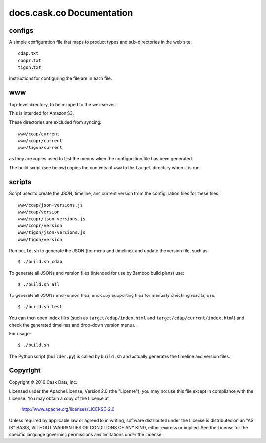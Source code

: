 ==========================
docs.cask.co Documentation
==========================

configs
=======
A simple configuration file that maps to product types and sub-directories in the web site::

  cdap.txt
  coopr.txt
  tigon.txt
  
Instructions for configuring the file are in each file.


www
===
Top-level directory, to be mapped to the web server.

This is intended for Amazon S3.

These directories are excluded from syncing::

  www/cdap/current
  www/coopr/current
  www/tigon/current

as they are copies used to test the menus when the configuration file has been generated.

The build script (see below) copies the contents of ``www`` to the ``target`` directory when
it is run.


scripts
=======
Script used to create the JSON, timeline, and current version from the configuration files
for these files::

  www/cdap/json-versions.js
  www/cdap/version
  www/coopr/json-versions.js
  www/coopr/version
  www/tigon/json-versions.js
  www/tigon/version

Run ``build.sh`` to generate the JSON (for menu and timeline), and update the version
file, such as::

  $ ./build.sh cdap
  
To generate all JSONs and version files (intended for use by Bamboo build plans) use::

  $ ./build.sh all
  
To generate all JSONs and version files, and copy supporting files for manually checking results, use::

  $ ./build.sh test
  
You can then open index files (such as ``target/cdap/index.html`` and ``target/cdap/current/index.html``)
and check the generated timelines and drop-down version menus.
  
For usage::

  $ ./build.sh

The Python script (``builder.py``) is called by ``build.sh`` and actually generates the timeline and version files.

Copyright
=========
Copyright © 2016 Cask Data, Inc.

Licensed under the Apache License, Version 2.0 (the "License");
you may not use this file except in compliance with the License.
You may obtain a copy of the License at

   http://www.apache.org/licenses/LICENSE-2.0

Unless required by applicable law or agreed to in writing, software
distributed under the License is distributed on an "AS IS" BASIS,
WITHOUT WARRANTIES OR CONDITIONS OF ANY KIND, either express or implied.
See the License for the specific language governing permissions and
limitations under the License.
